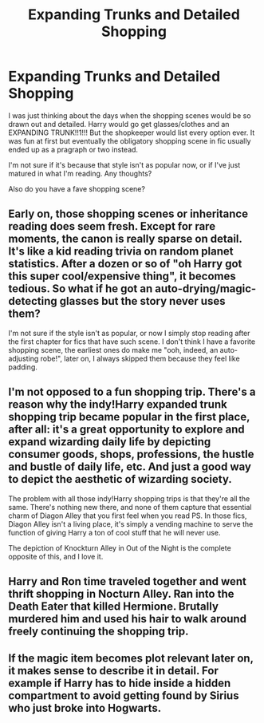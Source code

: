 #+TITLE: Expanding Trunks and Detailed Shopping

* Expanding Trunks and Detailed Shopping
:PROPERTIES:
:Author: gammily
:Score: 5
:DateUnix: 1589168885.0
:DateShort: 2020-May-11
:FlairText: Discussion
:END:
I was just thinking about the days when the shopping scenes would be so drawn out and detailed. Harry would go get glasses/clothes and an EXPANDING TRUNK!!1!!! But the shopkeeper would list every option ever. It was fun at first but eventually the obligatory shopping scene in fic usually ended up as a pragraph or two instead.

I'm not sure if it's because that style isn't as popular now, or if I've just matured in what I'm reading. Any thoughts?

Also do you have a fave shopping scene?


** Early on, those shopping scenes or inheritance reading does seem fresh. Except for rare moments, the canon is really sparse on detail. It's like a kid reading trivia on random planet statistics. After a dozen or so of "oh Harry got this super cool/expensive thing", it becomes tedious. So what if he got an auto-drying/magic-detecting glasses but the story never uses them?

I'm not sure if the style isn't as popular, or now I simply stop reading after the first chapter for fics that have such scene. I don't think I have a favorite shopping scene, the earliest ones do make me "ooh, indeed, an auto-adjusting robe!", later on, I always skipped them because they feel like padding.
:PROPERTIES:
:Author: pm-me-your-nenen
:Score: 7
:DateUnix: 1589172898.0
:DateShort: 2020-May-11
:END:


** I'm not opposed to a fun shopping trip. There's a reason why the indy!Harry expanded trunk shopping trip became popular in the first place, after all: it's a great opportunity to explore and expand wizarding daily life by depicting consumer goods, shops, professions, the hustle and bustle of daily life, etc. And just a good way to depict the aesthetic of wizarding society.

The problem with all those indy!Harry shopping trips is that they're all the same. There's nothing new there, and none of them capture that essential charm of Diagon Alley that you first feel when you read PS. In those fics, Diagon Alley isn't a living place, it's simply a vending machine to serve the function of giving Harry a ton of cool stuff that he will never use.

The depiction of Knockturn Alley in Out of the Night is the complete opposite of this, and I love it.
:PROPERTIES:
:Author: Taure
:Score: 4
:DateUnix: 1589182655.0
:DateShort: 2020-May-11
:END:


** Harry and Ron time traveled together and went thrift shopping in Nocturn Alley. Ran into the Death Eater that killed Hermione. Brutally murdered him and used his hair to walk around freely continuing the shopping trip.
:PROPERTIES:
:Author: SmittyPolk
:Score: 2
:DateUnix: 1589170037.0
:DateShort: 2020-May-11
:END:


** If the magic item becomes plot relevant later on, it makes sense to describe it in detail. For example if Harry has to hide inside a hidden compartment to avoid getting found by Sirius who just broke into Hogwarts.
:PROPERTIES:
:Author: 15_Redstones
:Score: 1
:DateUnix: 1589239550.0
:DateShort: 2020-May-12
:END:
